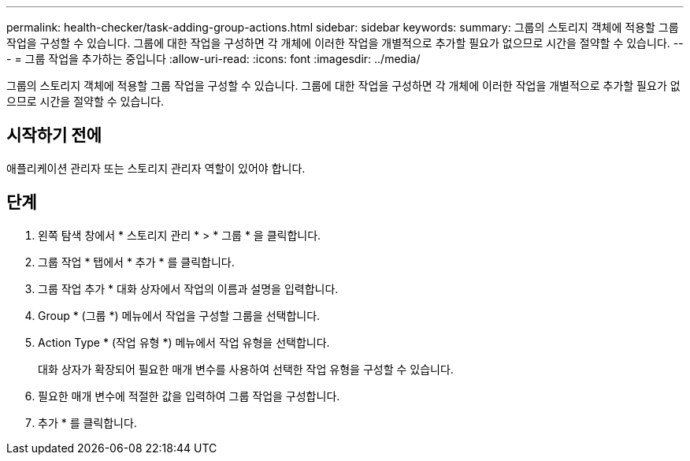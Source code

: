 ---
permalink: health-checker/task-adding-group-actions.html 
sidebar: sidebar 
keywords:  
summary: 그룹의 스토리지 객체에 적용할 그룹 작업을 구성할 수 있습니다. 그룹에 대한 작업을 구성하면 각 개체에 이러한 작업을 개별적으로 추가할 필요가 없으므로 시간을 절약할 수 있습니다. 
---
= 그룹 작업을 추가하는 중입니다
:allow-uri-read: 
:icons: font
:imagesdir: ../media/


[role="lead"]
그룹의 스토리지 객체에 적용할 그룹 작업을 구성할 수 있습니다. 그룹에 대한 작업을 구성하면 각 개체에 이러한 작업을 개별적으로 추가할 필요가 없으므로 시간을 절약할 수 있습니다.



== 시작하기 전에

애플리케이션 관리자 또는 스토리지 관리자 역할이 있어야 합니다.



== 단계

. 왼쪽 탐색 창에서 * 스토리지 관리 * > * 그룹 * 을 클릭합니다.
. 그룹 작업 * 탭에서 * 추가 * 를 클릭합니다.
. 그룹 작업 추가 * 대화 상자에서 작업의 이름과 설명을 입력합니다.
. Group * (그룹 *) 메뉴에서 작업을 구성할 그룹을 선택합니다.
. Action Type * (작업 유형 *) 메뉴에서 작업 유형을 선택합니다.
+
대화 상자가 확장되어 필요한 매개 변수를 사용하여 선택한 작업 유형을 구성할 수 있습니다.

. 필요한 매개 변수에 적절한 값을 입력하여 그룹 작업을 구성합니다.
. 추가 * 를 클릭합니다.

